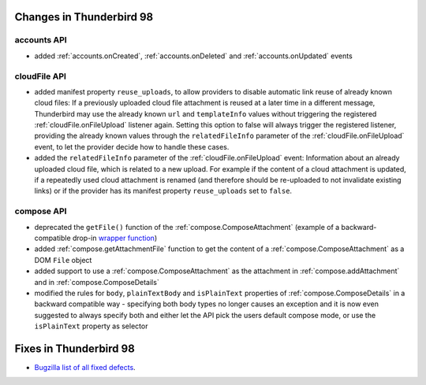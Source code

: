 =========================
Changes in Thunderbird 98
=========================

accounts API
============

* added :ref:`accounts.onCreated`, :ref:`accounts.onDeleted` and :ref:`accounts.onUpdated` events

cloudFile API
=============

* added manifest property ``reuse_uploads``, to allow providers to disable automatic link reuse of already known cloud files: If a previously uploaded cloud file attachment is reused at a later time in a different message, Thunderbird may use the already known ``url`` and ``templateInfo`` values without triggering the registered :ref:`cloudFile.onFileUpload` listener again. Setting this option to false will always trigger the registered listener, providing the already known values through the ``relatedFileInfo`` parameter of the :ref:`cloudFile.onFileUpload` event, to let the provider decide how to handle these cases.
* added the ``relatedFileInfo`` parameter of the :ref:`cloudFile.onFileUpload` event: Information about an already uploaded cloud file, which is related to a new upload. For example if the content of a cloud attachment is updated, if a repeatedly used cloud attachment is renamed (and therefore should be re-uploaded to not invalidate existing links) or if the provider has its manifest property ``reuse_uploads`` set to ``false``.

compose API
===========

* deprecated the ``getFile()`` function of the :ref:`compose.ComposeAttachment` (example of a backward-compatible drop-in `wrapper function <https://thunderbird.topicbox.com/groups/addons/T290381ad849307a1-Mda1465bd6388138d5a893ff8/request-to-deprecate-composeattachment-getfile>`__)
* added :ref:`compose.getAttachmentFile` function to get the content of a :ref:`compose.ComposeAttachment` as a DOM ``File`` object
* added support to use a :ref:`compose.ComposeAttachment` as the attachment in :ref:`compose.addAttachment` and in :ref:`compose.ComposeDetails`
* modified the rules for ``body``, ``plainTextBody`` and ``isPlainText`` properties of :ref:`compose.ComposeDetails` in a backward compatible way - specifying both body types no longer causes an exception and it is now even suggested to always specify both and either let the API pick the users default compose mode, or use the ``isPlainText`` property as selector 

=======================
Fixes in Thunderbird 98
=======================

* `Bugzilla list of all fixed defects <https://bugzilla.mozilla.org/buglist.cgi?query_format=advanced&f2=target_milestone&list_id=16239985&component=Add-Ons%3A%20Extensions%20API&component=Add-Ons%3A%20General&resolution=FIXED&o1=equals&product=Thunderbird&columnlist=bug_type%2Cshort_desc%2Cproduct%2Ccomponent%2Cassigned_to%2Cbug_status%2Cresolution%2Cchangeddate%2Ctarget_milestone&v1=defect&f1=bug_type&v2=98%20Branch&o2=equals>`__.
